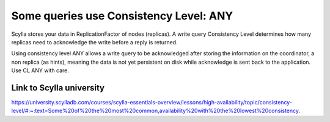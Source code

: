 Some queries use Consistency Level: ANY
--------------------------------------

Scylla stores your data in ReplicationFactor of nodes (replicas). A write query Consistency Level determines how many replicas need to acknowledge the write before a reply is returned.

Using consistency level ANY allows a write query to be acknowledged after storing the information on the coordinator, a non replica (as hints), meaning the data is not yet persistent on disk while acknowledge is sent back to the application. Use CL ANY with care. 

Link to Scylla university
^^^^^^^^^^^^^^^^^^^^^^^^^
https://university.scylladb.com/courses/scylla-essentials-overview/lessons/high-availability/topic/consistency-level/#:~:text=Some%20of%20the%20most%20common,availability%20with%20the%20lowest%20consistency.

